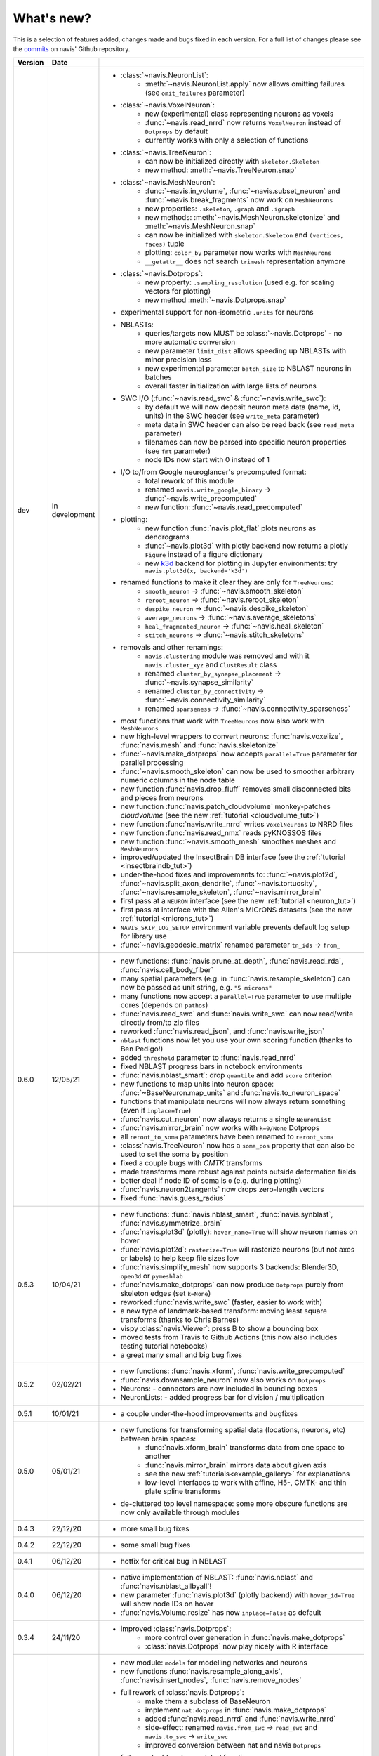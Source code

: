 .. _whats_new:

What's new?
===========
This is a selection of features added, changes made and bugs fixed in each version.
For a full list of changes please see the
`commits <https://github.com/schlegelp/navis/commits/master>`_ on navis' Github
repository.

.. list-table::
   :widths: 7 7 86
   :header-rows: 1

   * - Version
     - Date
     -
   * - dev
     - In development
     - - :class:`~navis.NeuronList`:
           - :meth:`~navis.NeuronList.apply` now allows omitting failures (see ``omit_failures`` parameter)
       - :class:`~navis.VoxelNeuron`:
           - new (experimental) class representing neurons as voxels
           - :func:`~navis.read_nrrd` now returns ``VoxelNeuron`` instead of ``Dotprops`` by default
           - currently works with only a selection of functions
       - :class:`~navis.TreeNeuron`:
           - can now be initialized directly with ``skeletor.Skeleton``
           - new method: :meth:`~navis.TreeNeuron.snap`
       - :class:`~navis.MeshNeuron`:
           - :func:`~navis.in_volume`, :func:`~navis.subset_neuron` and :func:`~navis.break_fragments` now work on ``MeshNeurons``
           - new properties: ``.skeleton``, ``.graph`` and ``.igraph``
           - new methods: :meth:`~navis.MeshNeuron.skeletonize` and :meth:`~navis.MeshNeuron.snap`
           - can now be initialized with ``skeletor.Skeleton`` and ``(vertices, faces)`` tuple
           - plotting: ``color_by`` parameter now works with ``MeshNeurons``
           - ``__getattr__`` does not search ``trimesh`` representation anymore
       - :class:`~navis.Dotprops`:
           - new property: ``.sampling_resolution`` (used e.g. for scaling vectors for plotting)
           - new method :meth:`~navis.Dotprops.snap`
       - experimental support for non-isometric ``.units`` for neurons
       - NBLASTs:
           - queries/targets now MUST be :class:`~navis.Dotprops` - no more automatic conversion
           - new parameter ``limit_dist`` allows speeding up NBLASTs with minor precision loss
           - new experimental parameter ``batch_size`` to NBLAST neurons in batches
           - overall faster initialization with large lists of neurons
       - SWC I/O (:func:`~navis.read_swc` & :func:`~navis.write_swc`):
           - by default we will now deposit neuron meta data (name, id, units) in the SWC header (see ``write_meta`` parameter)
           - meta data in SWC header can also be read back (see ``read_meta`` parameter)
           - filenames can now be parsed into specific neuron properties (see ``fmt`` parameter)
           - node IDs now start with 0 instead of 1
       - I/O to/from Google neuroglancer's precomputed format:
           - total rework of this module
           - renamed ``navis.write_google_binary`` -> :func:`~navis.write_precomputed`
           - new function: :func:`~navis.read_precomputed`
       - plotting:
           - new function :func:`navis.plot_flat` plots neurons as dendrograms
           - :func:`~navis.plot3d` with plotly backend now returns a plotly ``Figure`` instead of a figure dictionary
           - new `k3d <https://k3d-jupyter.org>`_ backend for plotting in Jupyter environments: try ``navis.plot3d(x, backend='k3d')``
       - renamed functions to make it clear they are only for ``TreeNeurons``:
           - ``smooth_neuron`` -> :func:`~navis.smooth_skeleton`
           - ``reroot_neuron`` -> :func:`~navis.reroot_skeleton`
           - ``despike_neuron`` -> :func:`~navis.despike_skeleton`
           - ``average_neurons`` -> :func:`~navis.average_skeletons`
           - ``heal_fragmented_neuron`` -> :func:`~navis.heal_skeleton`
           - ``stitch_neurons`` -> :func:`~navis.stitch_skeletons`
       - removals and other renamings:
           - ``navis.clustering`` module was removed and with it ``navis.cluster_xyz`` and ``ClustResult`` class
           - renamed ``cluster_by_synapse_placement`` -> :func:`~navis.synapse_similarity`
           - renamed ``cluster_by_connectivity`` -> :func:`~navis.connectivity_similarity`
           - renamed ``sparseness`` -> :func:`~navis.connectivity_sparseness`
       - most functions that work with ``TreeNeurons`` now also work with ``MeshNeurons``
       - new high-level wrappers to convert neurons: :func:`navis.voxelize`, :func:`navis.mesh` and :func:`navis.skeletonize`
       - :func:`~navis.make_dotprops` now accepts ``parallel=True`` parameter for parallel processing
       - :func:`~navis.smooth_skeleton` can now be used to smoother arbitrary numeric columns in the node table
       - new function :func:`navis.drop_fluff` removes small disconnected bits and pieces from neurons
       - new function :func:`navis.patch_cloudvolume` monkey-patches `cloudvolume` (see the new :ref:`tutorial <cloudvolume_tut>`)
       - new function :func:`navis.write_nrrd` writes ``VoxelNeurons`` to NRRD files
       - new function :func:`navis.read_nmx` reads pyKNOSSOS files
       - new function :func:`~navis.smooth_mesh` smoothes meshes and ``MeshNeurons``
       - improved/updated the InsectBrain DB interface (see the :ref:`tutorial <insectbraindb_tut>`)
       - under-the-hood fixes and improvements to: :func:`~navis.plot2d`, :func:`~navis.split_axon_dendrite`, :func:`~navis.tortuosity`, :func:`~navis.resample_skeleton`, :func:`~navis.mirror_brain`
       - first pass at a ``NEURON`` interface (see the new :ref:`tutorial <neuron_tut>`)
       - first pass at interface with the Allen's MICrONS datasets (see the new :ref:`tutorial <microns_tut>`)
       - ``NAVIS_SKIP_LOG_SETUP`` environment variable prevents default log setup for library use
       - :func:`~navis.geodesic_matrix` renamed parameter ``tn_ids`` -> ``from_``
   * - 0.6.0
     - 12/05/21
     - - new functions: :func:`navis.prune_at_depth`, :func:`navis.read_rda`, :func:`navis.cell_body_fiber`
       - many spatial parameters (e.g. in :func:`navis.resample_skeleton`) can now be passed as unit string, e.g. ``"5 microns"``
       - many functions now accept a ``parallel=True`` parameter to use multiple cores (depends on ``pathos``)
       - :func:`navis.read_swc` and :func:`navis.write_swc` can now read/write directly from/to zip files
       - reworked :func:`navis.read_json`, and :func:`navis.write_json`
       - ``nblast`` functions now let you use your own scoring function (thanks to Ben Pedigo!)
       - added ``threshold`` parameter to :func:`navis.read_nrrd`
       - fixed NBLAST progress bars in notebook environments
       - :func:`navis.nblast_smart`: drop ``quantile`` and add ``score`` criterion
       - new functions to map units into neuron space: :func:`~BaseNeuron.map_units` and :func:`navis.to_neuron_space`
       - functions that manipulate neurons will now always return something (even if ``inplace=True``)
       - :func:`navis.cut_neuron` now always returns a single ``NeuronList``
       - :func:`navis.mirror_brain` now works with ``k=0/None`` Dotprops
       - all ``reroot_to_soma`` parameters have been renamed to ``reroot_soma``
       - :class:`navis.TreeNeuron` now has a ``soma_pos`` property that can also be used to set the soma by position
       - fixed a couple bugs with `CMTK` transforms
       - made transforms more robust against points outside deformation fields
       - better deal if node ID of soma is ``0`` (e.g. during plotting)
       - :func:`navis.neuron2tangents` now drops zero-length vectors
       - fixed :func:`navis.guess_radius`
   * - 0.5.3
     - 10/04/21
     - - new functions: :func:`navis.nblast_smart`, :func:`navis.synblast`, :func:`navis.symmetrize_brain`
       - :func:`navis.plot3d` (plotly): ``hover_name=True`` will show neuron names on hover
       - :func:`navis.plot2d`: ``rasterize=True`` will rasterize neurons (but not axes or labels) to help keep file sizes low
       - :func:`navis.simplify_mesh` now supports 3 backends: Blender3D, ``open3d`` or ``pymeshlab``
       - :func:`navis.make_dotprops` can now produce ``Dotprops`` purely from skeleton edges (set ``k=None``)
       - reworked :func:`navis.write_swc` (faster, easier to work with)
       - a new type of landmark-based transform: moving least square transforms (thanks to Chris Barnes)
       - vispy :class:`navis.Viewer`: press B to show a bounding box
       - moved tests from Travis to Github Actions (this now also includes testing tutorial notebooks)
       - a great many small and big bug fixes
   * - 0.5.2
     - 02/02/21
     - - new functions: :func:`navis.xform`, :func:`navis.write_precomputed`
       - :func:`navis.downsample_neuron` now also works on ``Dotprops``
       - Neurons:
         - connectors are now included in bounding boxes
       - NeuronLists:
         - added progress bar for division / multiplication
   * - 0.5.1
     - 10/01/21
     - - a couple under-the-hood improvements and bugfixes
   * - 0.5.0
     - 05/01/21
     - - new functions for transforming spatial data (locations, neurons, etc) between brain spaces:
           - :func:`navis.xform_brain` transforms data from one space to another
           - :func:`navis.mirror_brain` mirrors data about given axis
           - see the new :ref:`tutorials<example_gallery>` for explanations
           - low-level interfaces to work with affine, H5-, CMTK- and thin plate spline transforms
       - de-cluttered top level namespace: some more obscure functions are now only available through modules
   * - 0.4.3
     - 22/12/20
     - - more small bug fixes
   * - 0.4.2
     - 22/12/20
     - - some small bug fixes
   * - 0.4.1
     - 06/12/20
     - - hotfix for critical bug in NBLAST
   * - 0.4.0
     - 06/12/20
     - - native implementation of NBLAST: :func:`navis.nblast` and :func:`navis.nblast_allbyall`!
       - new parameter :func:`navis.plot3d` (plotly backend) with ``hover_id=True`` will show node IDs on hover
       - :func:`navis.Volume.resize` has now ``inplace=False`` as default
   * - 0.3.4
     - 24/11/20
     - - improved :class:`navis.Dotprops`:
           - more control over generation in :func:`navis.make_dotprops`
           - :class:`navis.Dotprops` now play nicely with R interface
   * - 0.3.3
     - 23/11/20
     - - new module: ``models`` for modelling networks and neurons
       - new functions :func:`navis.resample_along_axis`, :func:`navis.insert_nodes`, :func:`navis.remove_nodes`
       - full rework of :class:`navis.Dotprops`:
           - make them a subclass of BaseNeuron
           - implement ``nat:dotprops`` in :func:`navis.make_dotprops`
           - added :func:`navis.read_nrrd` and :func:`navis.write_nrrd`
           - side-effect: renamed ``navis.from_swc`` -> ``read_swc`` and ``navis.to_swc`` -> ``write_swc``
           - improved conversion between nat and navis ``Dotprops``
       - full rework of topology-related functions:
           - :func:`navis.strahler_index`, :func:`navis.segregation_index`, :func:`navis.bending_flow`, :func:`navis.flow_centrality` and :func:`navis.split_axon_dendrite` now work better, faster and more accurately. See their docs for details.
           - new function: :func:`navis.arbor_segregation_index`
       - new ``color_by`` and ``shade_by`` parameters for ``plot3d`` and ``plot2d`` that lets you color/shade a
         neuron by custom properties (e.g. by Strahler index or compartment)
       - neurons are now more memory efficient:
           - pandas "categoricals" are used for connector and node "type" and "label" columns
           - add a ``.memory_usage`` method analogous to that of ``pandas.DataFrames``
       - :class:`navis.NeuronList` can now be pickled!
       - made :class:`navis.Viewer` faster
       - :func:`navis.prune_twigs` can now (optionally) prune by `exactly` the desired length
       - improved ``navis.NeuronList.apply``
       - small bugfixes and improvements
   * - 0.3.2
     - 18/10/20
     - - :func:`navis.plot2d` and :func:`navis.plot3d` now accept ``trimesh.Trimesh`` directly
       - :func:`navis.in_volume` now works with any mesh-like object, not just ``navis.Volumes``
       - lots of small bugfixes and improvements
   * - 0.3.1
     - 07/10/20
     - - new function :func:`navis.rewire_neuron`
       - improve :func:`navis.heal_skeleton` and :func:`navis.stitch_skeletons`: now much much faster
       - :func:`navis.reroot_skeleton` can now reroot to multiple roots in one go
       - :func:`navis.plot3d` now accepts a ``soma`` argument
       - improved caching for neurons
       - improved multiplication/division of neurons
       - faster ``r.nblast`` and ``r.nblast_allbyall``
       - ``r.xform_brain`` now also adjusts the soma radius
       - ``neuprint.fetch_skeletons`` now returns correct soma radius
       - lots of small bugfixes
   * - 0.3.0
     - 06/10/20
     - - started module to manipulate mesh data: see :func:`navis.simplify_mesh`
       - improved interfaces with R NBLAST and ``xform_brain``
       - improved attribute caching for neurons
   * - 0.2.3
     - 06/09/20
     - - new Neuron property ``.label`` that if present will be used for plot legends
       - new function for R interface: :func:`navis.interfaces.r.load_rda`
       - Blender interface: improved scatter plot generation
   * - 0.2.2
     - 15/08/20
     - - new ``plot3d`` parameter: with plotly backend, use ``fig`` to add data to existing plotly figure
       - new ``plot3d`` parameter: with vispy backend, use ``center=False`` to not re-center camera on adding new data
       - new ``r.mirror_brain`` parameter: use e.g. ``via='FCWB'`` if source space does not have mirror transform
       - new ``NeuronList`` method: ``append()`` works like ``list.append()``
       - first implementation of smarter (re-)calculation of temporary Neuron properties using ``.is_stale`` property
       - Neurons can now be multiplied/divided by array/list of x/y/z coordinates for non-isometric transforms
       - fix issues with newer rpy2 versions
       - various improvements and bug fixes
   * - 0.2.1
     - 20/07/20
     - - new ``plot3d`` parameter: with plotly backend, use ``radius=True`` plots TreeNeurons with radius
       - new ``plot2d`` parameter: ``orthogonal=False`` sets view to perspective
       - various improvements to e.g. ```nx2neuron``
   * - 0.2.0
     - 29/06/20
     - - new neuron class :class:`~navis.MeshNeuron` that consists of vertices and faces
       - new :class:`~navis.TreeNeuron` property ``.volume``
       - we now use `ncollpyde <https://pypi.org/project/ncollpyde>`_ for ray casting (intersections)
       - clean-up in neuromorpho interface
       - fix bugs in :class:`~navis.Volume` pickling
       - new example data from the Janelia hemibrain data set
       - breaking changes: :func:``~navis.nx2neuron`` now returns a :class:`~navis.TreeNeuron` instead of a ``DataFrame``
   * - 0.1.16
     - 26/05/20
     - - many small bugfixes
   * - 0.1.15
     - 15/05/20
     - - improvements to R and Blender interface
       - improved loading from SWCs (up to 2x faster)
       - TreeNeurons: allow rerooting by setting the ``.root`` attribute
   * - 0.1.14
     - 05/05/20
     - - emergency fixes for 0.1.13
   * - 0.1.13
     - 05/05/20
     - - new function :func:`navis.vary_color`
       - improvements to Blender interface and various other functions
   * - 0.1.12
     - 02/04/20
     - - :class:`~navis.Volume` is now sublcass of ``trimesh.Trimesh``
   * - 0.1.11
     - 28/02/20
     - - removed hard-coded swapping and translation of axes in the Blender interface
       - improved :func:`navis.stitch_neurons`: much faster now if you have iGraph
       - fixed errors when using multiprocessing (e.g. in ``NeuronList.apply``)
       - fixed bugs in :func:`navis.downsample_neuron`
   * - 0.1.10
     - 24/02/20
     - - fixed bugs in Blender interface introduced in 0.1.9
   * - 0.1.9
     - 24/02/20
     - - removed hard-coded swapping and translation of axes in the Blender interface
       - fixed bugs in stitch_neurons
   * - 0.1.8
     - 21/02/20
     - - Again lots of fixed bugs
       - Blame myself for not keeping track of changes
   * - 0.1.0
     - 23/05/19
     - - Made lots of fixes
       - Promised myself to be better at tracking changes
   * - 0.0.1
     - 29/01/19
     - - First commit, lots to fix.
